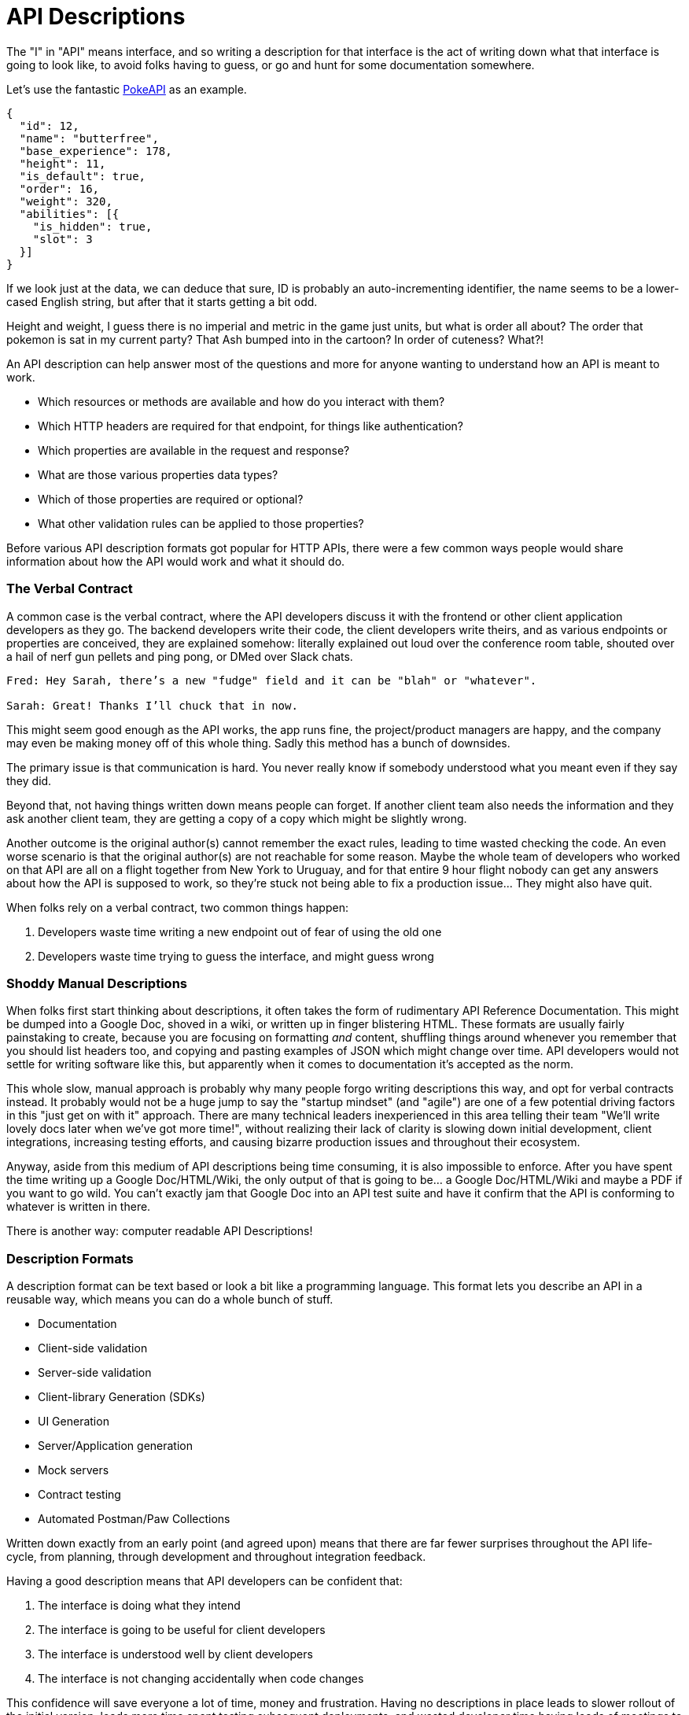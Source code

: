 [#theory-descriptions]
= API Descriptions

The "I" in "API" means interface, and so writing a description for that interface
is the act of writing down what that interface is going to look like, to avoid
folks having to guess, or go and hunt for some documentation somewhere.

Let's use the fantastic https://pokeapi.co/[PokeAPI] as an example.

[source,javascript]
----
{
  "id": 12,
  "name": "butterfree",
  "base_experience": 178,
  "height": 11,
  "is_default": true,
  "order": 16,
  "weight": 320,
  "abilities": [{
    "is_hidden": true,
    "slot": 3
  }]
}
----

If we look just at the data, we can deduce that sure, ID is probably an
auto-incrementing identifier, the name seems to be a lower-cased English string,
but after that it starts getting a bit odd.

Height and weight, I guess there is no imperial and metric in the game just
units, but what is order all about? The order that pokemon is sat in my current
party? That Ash bumped into in the cartoon? In order of cuteness? What?!

An API description can help answer most of the questions and more for anyone
wanting to understand how an API is meant to work.

- Which resources or methods are available and how do you interact with them?
- Which HTTP headers are required for that endpoint, for things like authentication?
- Which properties are available in the request and response?
- What are those various properties data types?
- Which of those properties are required or optional?
- What other validation rules can be applied to those properties?

Before various API description formats got popular for HTTP APIs, there were a
few common ways people would share information about how the API would work and
what it should do.

=== The Verbal Contract

A common case is the verbal contract, where the API developers discuss it with
the frontend or other client application developers as they go. The backend
developers write their code, the client developers write theirs, and as various
endpoints or properties are conceived, they are explained somehow: literally
explained out loud over the conference room table, shouted over a hail of nerf
gun pellets and ping pong, or DMed over Slack chats.

----
Fred: Hey Sarah, there’s a new "fudge" field and it can be "blah" or "whatever".

Sarah: Great! Thanks I’ll chuck that in now.
----

This might seem good enough as the API works, the app runs fine, the
project/product managers are happy, and the company may even be making money off
of this whole thing. Sadly this method has a bunch of downsides.

The primary issue is that communication is hard. You never really know if
somebody understood what you meant even if they say they did.

Beyond that, not having things written down means people can forget. If another
client team also needs the information and they ask another client team, they
are getting a copy of a copy which might be slightly wrong.

Another outcome is the original author(s) cannot remember the exact rules,
leading to time wasted checking the code. An even worse scenario is that the
original author(s) are not reachable for some reason. Maybe the whole team of
developers who worked on that API are all on a flight together from New York to
Uruguay, and for that entire 9 hour flight nobody can get any answers about how
the API is supposed to work, so they're stuck not being able to fix a production
issue... They might also have quit.

When folks rely on a verbal contract, two common things happen:

1. Developers waste time writing a new endpoint out of fear of using the old one
2. Developers waste time trying to guess the interface, and might guess wrong

=== Shoddy Manual Descriptions

When folks first start thinking about descriptions, it often takes the form of
rudimentary API Reference Documentation. This might be dumped into a Google Doc,
shoved in a wiki, or written up in finger blistering HTML. These formats are
usually fairly painstaking to create, because you are focusing on formatting
_and_ content, shuffling things around whenever you remember that you should
list headers too, and copying and pasting examples of JSON which might change
over time. API developers would not settle for writing software like this, but
apparently when it comes to documentation it's accepted as the norm.

This whole slow, manual approach is probably why many people forgo writing
descriptions this way, and opt for verbal contracts instead. It probably would not
be a huge jump to say the "startup mindset" (and "agile") are one of a few
potential driving factors in this "just get on with it" approach. There are many
technical leaders inexperienced in this area telling their team "We'll write
lovely docs later when we've got more time!", without realizing their lack of
clarity is slowing down initial development, client integrations, increasing
testing efforts, and causing bizarre production issues and throughout their
ecosystem.

Anyway, aside from this medium of API descriptions being time consuming, it is also
impossible to enforce. After you have spent the time writing up a Google
Doc/HTML/Wiki, the only output of that is going to be... a Google Doc/HTML/Wiki
and maybe a PDF if you want to go wild. You can't exactly jam that Google Doc
into an API test suite and have it confirm that the API is conforming to
whatever is written in there.

There is another way: computer readable API Descriptions! 

=== Description Formats

A description format can be text based or look a bit like a programming
language. This format lets you describe an API in a reusable way, which means
you can do a whole bunch of stuff.

- Documentation
- Client-side validation
- Server-side validation
- Client-library Generation (SDKs)
- UI Generation
- Server/Application generation
- Mock servers
- Contract testing
- Automated Postman/Paw Collections

Written down exactly from an early point (and agreed upon) means that there are
far fewer surprises throughout the API life-cycle, from planning, through
development and throughout integration feedback.

Having a good description means that API developers can be confident that:

1. The interface is doing what they intend
2. The interface is going to be useful for client developers
3. The interface is understood well by client developers
4. The interface is not changing accidentally when code changes

This confidence will save everyone a lot of time, money and frustration. Having
no descriptions in place leads to slower rollout of the initial version, loads more
time spent testing subsequent deployments, and wasted developer time having
loads of meetings to explain things that could have been written down and clear
to everyone already.

An early example of that would be SOAP, which used something called a WSDL,
something discussed in the previous chapter.

[quote, Wikipedia]
____
The Web Services Description Language is an XML-based interface definition
language that is used for describing the functionality offered by a web service.
The acronym is also used for any specific WSDL description of a web service,
which provides a machine-readable description of how the service can be called,
what parameters it expects, and what data structures it returns. Therefore, its
purpose is roughly similar to that of a type signature in a programming
language.
____

WSDLs were only used for SOAP, and not many paradigms or implementations seemed
to bother with this sort of description format for a long time. Luckily that
has all changed over the last few years.

The HTTP API ecosystem has been trucking along working on a few approaches that
were loved by a small percentage of the API community, then GraphQL and gRPC
made API descriptions cool again by bundling them with their implementations. 

== Introduction to API Description Formats

Any generic HTTP API can use the same description formats, but the modern
implementations which the conventions of HTTP to roll their own approach require
their own specific description formats.

=== HTTP APIs: OpenAPI & JSON Schema

In the HTTP API world there were a few such as https://apiblueprint.org/[API
Blueprint], https://raml.org/[RAML], and https://openapis.org[OpenAPI] (at the
time called Swagger), but for years the tooling was a bit lacking, and mostly
only allowed for outputting as documentation.

OpenAPI v3.0 popped in 2015 up which solved a lot of problems with OpenAPI v2.0,
and beat the heck out of the other description formats. It took a few years for
tooling to catch up, but by 2018 pretty much everything supported OpenAPI v3.0,
and this description format settled as the mainstream favourite.

----
The OpenAPI Specification (OAS) defines a standard, programming
language-agnostic interface description for REST APIs, which allows both humans
and computers to discover and understand the capabilities of a service without
requiring access to source code, additional documentation, or inspection of
network traffic.
----

.An overly simplified example of OpenAPI describing an API which lists collections and resources of hats.
[source,yaml]
----
openapi: 3.0.2
info:
  title: Cat on the Hat API
  version: 1.0.0
  description: The API for selling hats with pictures of cats.
servers:
  - url: "https://hats.example.com"
    description: Production server
  - url: "https://hats-staging.example.com"
    description: Staging server

paths:
  /hats:
    get:
      description: Returns all hats from the system that the user has access to
      responses:
        '200':
          description: A list of hats.
          content:
            application/json:
              schema:
                $ref: '#/components/schemas/hats'

components:
  schemas:
    hats:
      type: array
      items:
        $ref: "#/components/schemas/hat"

    hat:
      type: object
      properties:
        id:
          type: string
          format: uuid
        name:
          type: string
          enum:
            - bowler
            - top
            - fedora
----

OpenAPI is a YAML or JSON based descriptive language which covers endpoints,
headers, requests and responses, allows for examples in different mime types,
outlines errors, and even lets developers write in potential values, validation
rules, etc.

Another popular language is http://json-schema.org/[JSON Schema], which parts of OpenAPI
are based on. The two are mostly compatible, and are both used for slightly different but complimentary things.

OpenAPI can describe both service and data model, and JSON Schema mainly only
defines the data model. In the example above, everything under `paths` is
describing the service model, then everything under `components.schemas` is
describing the data model. The schema keywords that OpenAPI v3.0 uses are based
on JSON Schema, and there is a bit of a tangent we should look into here about
compatibility.

[[WARNING]]
====
OpenAPI v3.0 schema objects are a subset/superset/sideset implementation of
_JSON Schema draft 05_. Most JSON Schema keywords are available and work as
expected, a few extra OpenAPI-only keywords were added, but some JSON Schema
keywords are not supported. There is also the tricky situation where JSON Schema
has continued to progress quickly since draft 5 (draft 8 is almost complete at
time of writing).

This can cause confusion for new developers, but interoperability
amongst standards is always a tricky one. Thankfully, future versions of OpenAPI
(probably v3.1) aim to solve this, so no need to get too stuck in the weeds here.
For those who want to learn more,
https://blog.apisyouwonthate.com/openapi-and-json-schema-divergence-part-1-1daf6678d86e[this
first article] fully explains the situation, and
https://blog.apisyouwonthate.com/openapi-and-json-schema-divergence-part-2-52e282e06a05[this
second article] explains workarounds and longer term solutions.
====

OpenAPI contract files are usually static. They're usually written down along
with the source code, then sometimes deployed to a file hosting service like S3
for folks to use. Some managers want to treat these like business secrets and
hide them under lock and key, which makes absolutely no damned sense as they are
meta-data only. Most "hackers" could probably figure out that you keep your list
of companies under `GET /companies`, so just don't make that a publicly
available endpoint and you're gonna be ok. PayPal, Microsoft, and other
companies make their OpenAPI descriptions available to anyone who wants to download
them, and this approach can help folks integrate with your APIs.

You can imagine an OpenAPI file growing to be rather unwieldy once its got 50+
endpoints and more complex examples, but have no fear you can spread things
around in multiple files to make it a lot more DRY (Don't Repeat Yourself) and
useful. The first thing to go is usually the `components.schemas` definitions,
which can be moved to their own files. Once these are split into their own
files, an extra step can be taken to turn them into proper JSON Schema files.
Once they are split out they can be referenced in a HTTP response header.

[source,http]
----
Link: <http://example.com/schemas/hat.json#>; rel="describedby"
----

When a client sees this they can use it for all sorts of things - like form
generation and client-side validation - all without needing to figure out how to
distribute the files to them ahead of time.

[[NOTE]]
====
One more note on OpenAPI and its old name Swagger. You still see the word Swagger floating around a lot. SmartBear, who purchased the "Swagger" API description format years ago, handed off management of the description format to the Open API Initiative. OpenAPI is the new name of the description format, but SmartBear still use the word Swagger for their tooling because of the brand recognition.

Since 2016, anyone calling it Swagger is out of date. The fact that folks keep using the word Swagger in 2019 is still a huge source of confusion. If you look for "Swagger tools" you will only find those from SmartBear, or really really out of date ones. Call it OpenAPI, search for OpenAPI, and we don't need to keep saying "OpenAPI/Swagger" like they are two alternative but equally valid things.
====

OpenAPI and JSON Schema are a fantastic pair, and we will show how to combine the two throughout the book.

==== GraphQL Schemas

GraphQL as an implementation comes bundled with
https://graphql.org/learn/schema/[GraphQL Schemas]. GraphQL does not really have
a service model, as it does not need one.

Seeing as most interactions operate under a
single HTTP endpoint like `POST /graphql`, there is no real need to
bother writing a contract around that in great detail. It would just be
mentioned in passing as an implementation detail, and the majority of the effort
would go into describing the data model.

NOTE: Some folks might have different endpoints for different use-cases, but
this is rarely spotted in the wild.

All the GraphQL documentation examples are Star Wars. Sure, it's obviously
inferior to Stargate SG-1, but let's reuse their examples for simplicity:

.An example of GraphQL schemas in the GraphQL Schema Language, implementing interfaces and sharing properties across different types.
[source,graphql]
----
interface Character {
  id: ID!
  name: String!
  friends: [Character]
  appearsIn: [Episode]!
}

type Human implements Character {
  id: ID!
  name: String!
  friends: [Character]
  appearsIn: [Episode]!
  starships: [Starship]
  totalCredits: Int
}

type Droid implements Character {
  id: ID!
  name: String!
  friends: [Character]
  appearsIn: [Episode]!
  primaryFunction: String
}
----

The syntax in this example is using the
https://facebook.github.io/graphql/draft/#sec-Type-System[GraphQL Schema
Language] (a.k.a IDL), but these files can be written in whatever programming
language the API is built in: JavaScript, PHP, Go, whatever.

Writing them in Go for example would make them a little tricky to interact with
for other languages, like trying to give these types to a JavaScript web-app. If
the client really needs them, a lot of the language-specific implementations
offer a way to "Dump" them to the IDL, which can then be read by the client with
the right tooling.

If dumping and distributing isn't a viable workflow,
https://graphql.org/learn/introspection/[introspection] can be used! This is
basically the process of quering the GraphQL API for information about the
schema, just like how `Link` is used to provide the client with the JSON Schema
in other HTTP APIs.

GraphQL schema does not support validation rules defined in the contract -
beyond required/optional/null like OpenAPI and JSON Schema, but there are some
extensions floating around which can help. More on all of that later.

==== gRPC: Protobuf

gRPC uses another Google tool for its API contract:
https://developers.google.com/protocol-buffers/[Protobuf]. Protobuf is basically
a serializer for data going over the wire. Much like GraphQL and its schemas,
Protobuf is integral to gRPC. Instead of schemas they call them "Message Types",
but it's all the same sort of idea.

Instead of writing them in whatever language the API is written in (like
GraphQL), a new `.proto` file is written using
https://developers.google.com/protocol-buffers/docs/proto[Protocol Buffer
Language Syntax]. This C-family/Java style language exists solely for writing
these files. It might be a bit of a pain to figure out a brand new syntax, but
it has the benefit of being fairly portable as you can read them in multiple
languages. Finding a JavaScript, Ruby, Python, Go, etc. tool that can read a
`.proto` file is a whole lot easier than trying to get Python to read something
written in  - for example - JavaScript.

Rarely are `.proto` files made available over a URL, they are usually bundled
and distributed with client code. Then usually things are kept backwards
compatible until the clients have upgraded whatever client code brought the
`.proto` files their way.

== When Are Descriptions Written, And By Who?

At what stage these descriptions are written, and by who, is very much up to the
culture of the organization. In some organizations the culture is "We dont
bother at all" and I've been there. I spent two years helping teams fix the
issues that came up from being vague about this stuff, and witnessed a lot of my
friends and colleagues waste time (and the companies time) guessing interfaces.

When I first got to that company, the culture relating to API descriptions was:

====
That's the thing that Phil keeps going on about, I think? Just ignore him. We've got unstable, untested, undocumented APIs full of problems to try and sort out, and they're being misused by clients. No time for any of that design-first planning, just type `rails new` and write code as fast as it pops into your head. GO!
====

Two years later and that culture had changed substantially, to the point where
most older APIs had descriptions written down, and new ones invariably had
descriptions written before the work was started. Don't make me come to your office
and shout at you for two years, just start designing your APIs properly now.

Who should create and maintain descriptions? Whoever is creating and maintaining
the API. 

If one person is tasked with developing an API, then that is the one person who
should be writing the descriptions as part of the design phase, all of which 
should happen long before they start writing any code.

If a whole team is tasked with developing an API, then that team should split up
the design work between them.

When they should be created? As early as possible, in the repo that the code will 
eventually be pushed to, and they should be updated as part of the normal pull-request 
process as people work on code.

The planning process involved getting out a whiteboard, getting a few of your
clients in a room so you can listen to their needs (instead of just dictating
to them), get somebody who knows a bit more about systems architecture than the
average developer does (everyone thinks they're an expert), and hash out some
ideas.

When those ideas start to solidify, start writing things down, and turn those
notes into API descriptions. When they're ready, get them into a GitHub pull
request, or some other collaborative place, and folks on your team can start to
review them.

One of many benefits of creating descriptions before code is that they can be
processed by a "mock server", a HTTP server which plays make believe, and
emulates a theoretical future API by using the description documents. It knows what 
URLs will exist, which data is expected, if it should be JSON or something else, 
and what sort of responses should come back.

This sounds a little funny to many people who are used to just using API
descriptions to creating API reference documentation, but using descriptions just 
for documentation is like flying to Italy and eating at the airport.

At the previous job folks even started attaching service and data models to Jira
tasks,footnote:[Jira is a 'popular' piece of project management software from
Atlassian] meaning implementation was a lot easier as the "contract" was already
agreed upon. People could take the description to make a contract test, and just
write code to fill it in.

=== Too Late, We Already Have Code

Whenever the topic of API design-first comes up, somebody will say "Damn, that
sounds pretty good, but we already have an API written, and we didn't write down
the contract!"

Fear not. Some more strict languages like Go and Java have annotation-based
systems which can allow you to sprinkle some syntax around your applications to
generate some API descriptions. This approach does not work so well for dynamic
programming languages like Ruby because anything can be anything and you end up
having to write so much into comments and annotations, that you might as well
just be writing proper API descriptions.

There are a few tools out there which will help you create descriptions by
reading your HTTP traffic and inferring description from what it sees.

Use these tools to play catchup, then you can get into planning new features,
endpoints API versions, etc. with the design-first approach. Nobody will get mad
at you for not having a time machine, just don't use that as an excuse to not
bother designing things.

== Also Know as Contacts or Specifications

Some people talk about "API Specifications", or "contracts", and the APIs You
Won't Hate blog has been guilty of using these terms interchangeably. There a
lot of phrases floating around that mean different things to different people,
but there is consensus forming.

The term "specification" is used to mean a lot of different things. HTTP has a
specification, JSON has a specification, gRPC has a specification, most
programming languages have a specification, many people even use "message
formats" or "hypermedia formats" like JSON:API, HAL, or Protobuf, all of which
also have their own specification.

Some people argue that what we are calling a API Description is actually a
specification for _their_ API, and that is a valid argument, but with consensus
forming around API Descriptions being a nickname for a API Description Document
which uses a API Description Format, it's best to just keep on using that.

As for "contracts", when you use your API descriptions for contract testing, it
becomes a contract.

== Summary

Writing down descriptions might seem like a lot of work, but these days it should
no longer be considered as an optional step. The arguments against are usually based 
on a lack of understanding in how descriptions are created, when they are created, by 
whom, how, what stage of the API life cycle they're involved with, etc. 

Luckily this book has answers to all of that.

Flinging around arbitrary JSON and hoping people and other applications are all
using it properly over time is just reckless, selfish, and actually makes work
considerably more mundane. Creating API descriptions first with a decent editor, 
collaborating on them with client teams and stakeholders, creating docs and mocks, 
using them for contract testing, etc. drastically speeds teams up when they get the 
hang of it. 

Eventually you'll get to a point where you can't imaging working on an API without them,
like writing code which has absolutely not tests...

This introduction will most likely have left you with questions, and they will
be answered throughout the rest of the book.

